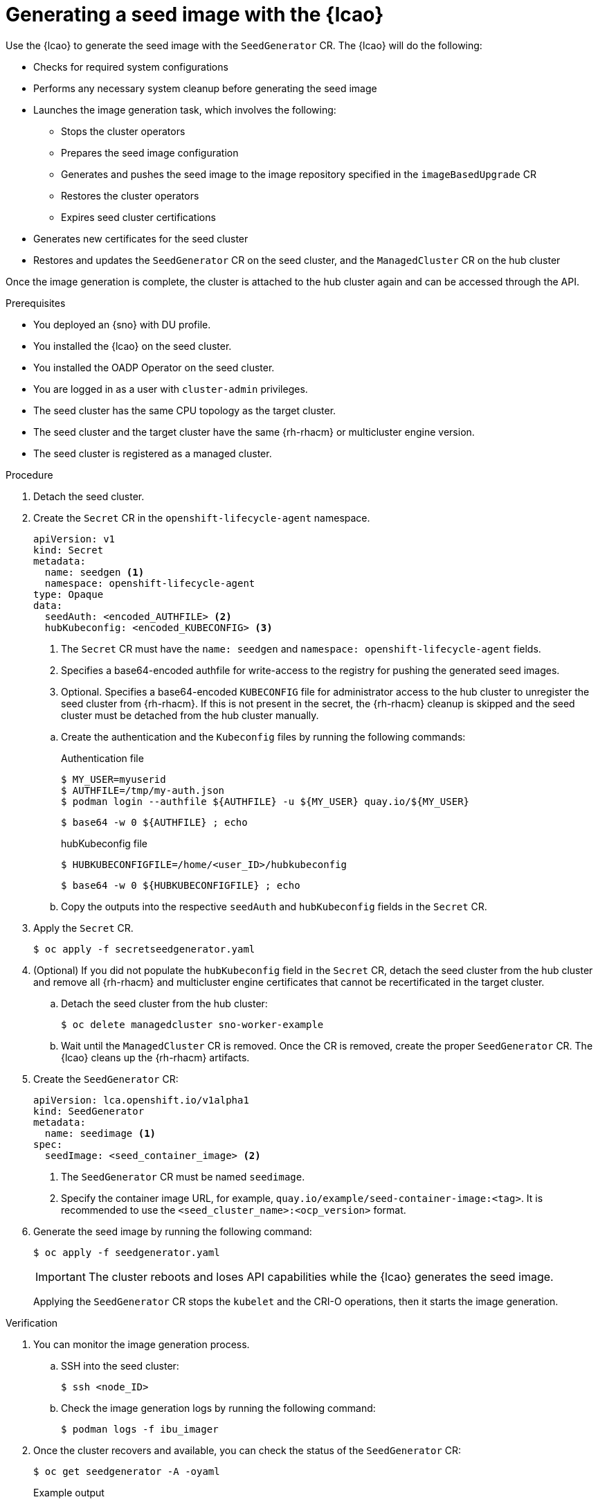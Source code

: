 // Module included in the following assemblies:
// Epic TELCOSTRAT-160 (4.15/4.16), story TELCODOCS-1576
// * scalability_and_performance/ztp-talm-updating-managed-policies.adoc

:_mod-docs-content-type: PROCEDURE
[id="ztp-image-based-upgrade-seed-generation_{context}"]
= Generating a seed image with the {lcao}

Use the {lcao} to generate the seed image with the `SeedGenerator` CR. The {lcao} will do the following:

// seed cluster, some things are cluster specific that are not included
// all operator, LCAO, OADP, LVMS, included in the seed image, telco day2 stuff is incl
// system ocnfig checks ()

* Checks for required system configurations
* Performs any necessary system cleanup before generating the seed image
* Launches the image generation task, which involves the following:
//seedgen Secret and seedgenerator get deleted before imager to not be added to the image
** Stops the cluster operators
** Prepares the seed image configuration
** Generates and pushes the seed image to the image repository specified in the `imageBasedUpgrade` CR
** Restores the cluster operators
** Expires seed cluster certifications
* Generates new certificates for the seed cluster
* Restores and updates the `SeedGenerator` CR on the seed cluster, and the `ManagedCluster` CR on the hub cluster

Once the image generation is complete, the cluster is attached to the hub cluster again and can be accessed through the API. 

//TODO Expand on what the seed image contains and explicitly say what it doesn't

.Prerequisites

* You deployed an {sno} with DU profile.
* You installed the {lcao} on the seed cluster.
* You installed the OADP Operator on the seed cluster.
* You are logged in as a user with `cluster-admin` privileges.
* The seed cluster has the same CPU topology as the target cluster.
* The seed cluster and the target cluster have the same {rh-rhacm} or multicluster engine version.
* The seed cluster is registered as a managed cluster.
// Are there more prereqs?

.Procedure

. Detach the seed cluster.
// TODO expand on this. Needs to be detached as LCA cleans up the ACM resources. If it remains detached to the hub,
// the resources are recreated and will be included in the seed image.

. Create the `Secret` CR in the `openshift-lifecycle-agent` namespace.
+
--
[source,yaml]
----
apiVersion: v1
kind: Secret
metadata:
  name: seedgen <1>
  namespace: openshift-lifecycle-agent
type: Opaque
data:
  seedAuth: <encoded_AUTHFILE> <2>
  hubKubeconfig: <encoded_KUBECONFIG> <3>
----
<1> The `Secret` CR must have the `name: seedgen` and `namespace: openshift-lifecycle-agent` fields.
<2> Specifies a base64-encoded authfile for write-access to the registry for pushing the generated seed images.
<3> Optional. Specifies a base64-encoded `KUBECONFIG` file for administrator access to the hub cluster to unregister the seed cluster from {rh-rhacm}. If this is not present in the secret, the {rh-rhacm} cleanup is skipped and the seed cluster must be detached from the hub cluster manually.
--

.. Create the authentication and the `Kubeconfig` files by running the following commands:
+
--
.Authentication file
[source,terminal]
----
$ MY_USER=myuserid
$ AUTHFILE=/tmp/my-auth.json
$ podman login --authfile ${AUTHFILE} -u ${MY_USER} quay.io/${MY_USER}
----

[source,terminal]
----
$ base64 -w 0 ${AUTHFILE} ; echo
----

.hubKubeconfig file
[source,terminal]
----
$ HUBKUBECONFIGFILE=/home/<user_ID>/hubkubeconfig
----

[source,terminal]
----
$ base64 -w 0 ${HUBKUBECONFIGFILE} ; echo
----
--

.. Copy the outputs into the respective `seedAuth` and `hubKubeconfig` fields in the `Secret` CR.

. Apply the `Secret` CR.
+
[source,terminal]
----
$ oc apply -f secretseedgenerator.yaml
----

. (Optional) If you did not populate the `hubKubeconfig` field in the `Secret` CR, detach the seed cluster from the hub cluster and remove all {rh-rhacm} and multicluster engine certificates that cannot be recertificated in the target cluster.

.. Detach the seed cluster from the hub cluster:
+
[source,terminal]
----
$ oc delete managedcluster sno-worker-example
----

.. Wait until the `ManagedCluster` CR is removed. Once the CR is removed, create the proper `SeedGenerator` CR. The {lcao} cleans up the {rh-rhacm} artifacts.

. Create the `SeedGenerator` CR:
+
--
[source,yaml]
----
apiVersion: lca.openshift.io/v1alpha1
kind: SeedGenerator
metadata:
  name: seedimage <1>
spec:
  seedImage: <seed_container_image> <2>
----
<1> The `SeedGenerator` CR must be named `seedimage`.
<2> Specify the container image URL, for example, `quay.io/example/seed-container-image:<tag>`. It is recommended to use the `<seed_cluster_name>:<ocp_version>` format.
--

. Generate the seed image by running the following command:
+
[source,terminal]
----
$ oc apply -f seedgenerator.yaml
----

+
[IMPORTANT]
====
The cluster reboots and loses API capabilities while the {lcao} generates the seed image.
====

+
Applying the `SeedGenerator` CR stops the `kubelet` and the CRI-O operations, then it starts the image generation.

.Verification

. You can monitor the image generation process.

.. SSH into the seed cluster:
+
[source,terminal]
----
$ ssh <node_ID>
----
// must have an ssh key configured via MC. When do we do this and how?

.. Check the image generation logs by running the following command:
+
[source,terminal]
----
$ podman logs -f ibu_imager
----

. Once the cluster recovers and available, you can check the status of the `SeedGenerator` CR:
+
--
[source,terminal]
----
$ oc get seedgenerator -A -oyaml
----

.Example output
[source,yaml]
----
status:
    conditions:
    - lastTransitionTime: "2024-01-01T09:00:00Z"
      message: Seed Generation completed
      observedGeneration: 1
      reason: Completed
      status: "True"
      type: SeedGenCompleted <1>
    - lastTransitionTime: "2024-01-01T09:02:00Z"
      message: Seed Generation completed
      observedGeneration: 1
      reason: Completed
      status: "False"
      type: SeedGenInProgress
    observedGeneration: 1
----
<1> The seed image generation is complete.
--

. Verify that the {sno} is running and is attached to the {rh-rhacm} hub cluster:
+
--
[source,terminal]
----
$ oc get managedclusters sno-worker-example
----

.Example output
[source,terminal]
----
$ oc get managedclusters sno-worker-example
NAME                 HUB ACCEPTED   MANAGED CLUSTER URLS                                  JOINED   AVAILABLE   AGE
sno-worker-example   true           https://api.sno-worker-example.example.redhat.com     True     True        21h <1>
----
<1> The cluster is attached if you see that the value is `True` for both `JOINED` and `AVAILABLE`.

[NOTE]
====
The {sno} requires time to recover after restarting the `kubelet` operation.
====
--

If you want to generate additional seed images, you must provision a new seed cluster with the version you want to generate a seed image from.